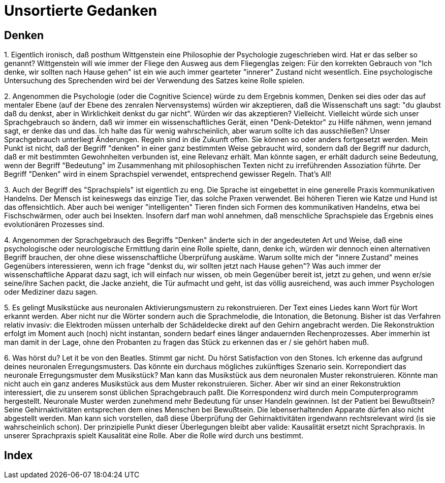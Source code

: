 = Unsortierte Gedanken

== Denken

1.
Eigentlich ironisch, daß posthum  ((Wittgenstein)) eine Philosophie der Psychologie zugeschrieben wird. Hat er das selber so genannt? Wittgenstein will wie immer der Fliege den Ausweg aus dem Fliegenglas zeigen: Für den korrekten Gebrauch von "Ich denke, wir sollten nach Hause gehen" (((Denken))) ist ein wie auch immer gearteter "innerer" Zustand nicht wesentlich. Eine psychologische Untersuchung des Sprechenden wird bei der Verwendung des Satzes keine Rolle spielen.

2.
Angenommen die Psychologie (oder die Cognitive Science) würde zu dem Ergebnis kommen, ((Denken)) sei dies oder das auf mentaler Ebene (auf der Ebene des zenralen Nervensystems) würden wir akzeptieren, daß die Wissenschaft uns sagt: "du glaubst daß du denkst, aber in Wirklichkeit denkst du gar nicht". Würden wir das akzeptieren? Vielleicht. Vielleicht würde sich unser Sprachgebrauch so ändern, daß wir immer ein wissenschaftliches Gerät, einen "Denk-Detektor" zu Hilfe nähmen, wenn jemand sagt, er denke das und das. Ich halte das für wenig wahrscheinlich, aber warum sollte ich das ausschließen? Unser Sprachgebrauch unterliegt Änderungen. Regeln (((Regel))) sind in die Zukunft offen. Sie können so oder anders fortgesetzt werden. Mein Punkt ist nicht, daß der Begriff "denken" in einer ganz bestimmten Weise gebraucht wird, sondern daß der Begriff nur dadurch, daß er mit bestimmten Gewohnheiten verbunden ist, eine Relevanz erhält. Man könnte sagen, er erhält dadurch seine Bedeutung, wenn der Begriff "Bedeutung" im Zusammenhang mit philosophischen Texten nicht zu irreführenden Assoziation führte. Der Begriff "Denken" wird in einem Sprachspiel verwendet, entsprechend gewisser Regeln. That's All!

3.
Auch der Begriff des "Sprachspiels" ist eigentlich zu eng. Die Sprache ist eingebettet in eine generelle Praxis kommunikativen Handelns. Der Mensch ist keineswegs das einzige Tier, das solche Praxen verwendet. Bei höheren Tieren wie Katze und Hund ist das offensichtlich. Aber auch bei weniger "intelligenten" Tieren finden sich Formen des kommunikativen Handelns, etwa bei Fischschwärmen, oder auch bei Insekten. Insofern darf man wohl annehmen, daß menschliche Sprachspiele das Ergebnis eines evolutionären Prozesses sind.

4.
Angenommen der Sprachgebrauch des Begriffs "Denken" änderte sich in der angedeuteten Art und Weise, daß eine psychologische oder neurologische Ermittlung darin eine Rolle spielte, dann, denke ich, würden wir dennoch einen alternativen Begriff brauchen, der ohne diese wissenschaftliche Überprüfung auskäme. Warum sollte mich der "innere Zustand" meines Gegenübers interessieren, wenn ich frage "denkst du, wir sollten jetzt nach Hause gehen"? Was auch immer der wissenschaftliche Apparat dazu sagt, ich will einfach nur wissen, ob mein Gegenüber bereit ist, jetzt zu gehen, und wenn er/sie seine/ihre Sachen packt, die Jacke anzieht, die Tür aufmacht und geht, ist das völlig ausreichend, was auch immer Psychologen oder Mediziner dazu sagen.

5.
Es gelingt Musikstücke aus neuronalen Aktivierungsmustern zu rekonstruieren. Der Text eines Liedes kann Wort für Wort erkannt werden. Aber nicht nur die Wörter sondern auch die Sprachmelodie, die Intonation, die Betonung. Bisher ist das Verfahren relativ invasiv: die Elektroden müssen unterhalb der Schädeldecke direkt auf den Gehirn angebracht werden. Die Rekonstruktion erfolgt im Moment auch (noch) nicht instantan, sondern bedarf eines länger andauernden Rechenprozesses. Aber immerhin ist man damit in der Lage, ohne den Probanten zu fragen das Stück zu erkennen das er / sie gehört haben muß. 

6.
Was hörst du? Let it be von den Beatles. Stimmt gar nicht. Du hörst Satisfaction von den Stones. Ich erkenne das aufgrund deines neuronalen Erregungsmusters. Das könnte ein durchaus mögliches zukünftiges Szenario sein. Korrepondiert das neuronale Erregungsmuster dem Musikstück? Man kann das Musikstück aus dem neuronalen Muster rekonstruieren. Könnte man nicht auch ein ganz anderes Musikstück aus dem Muster rekonstruieren. Sicher. Aber wir sind an einer Rekonstruktion interessiert, die zu unserem sonst üblichen Sprachgebrauch paßt. Die Korrespondenz wird durch mein Computerprogramm hergestellt. Neuronale Muster werden zunehmend mehr Bedeutung für unser Handeln gewinnen. Ist der Patient bei Bewußtsein? Seine Gehirnaktivitäten entsprechen dem eines Menschen bei Bewußtsein. Die lebenserhaltenden Apparate dürfen also nicht abgestellt werden. Man kann sich vorstellen, daß diese Überprüfung der Gehirnaktivitäten irgendwann rechtsrelevant wird (is sie wahrscheinlich schon). Der prinzipielle Punkt dieser Überlegungen bleibt aber valide: Kausalität ersetzt nicht Sprachpraxis. In unserer Sprachpraxis spielt Kausalität eine Rolle. Aber die Rolle wird durch uns bestimmt.


[index]
== Index